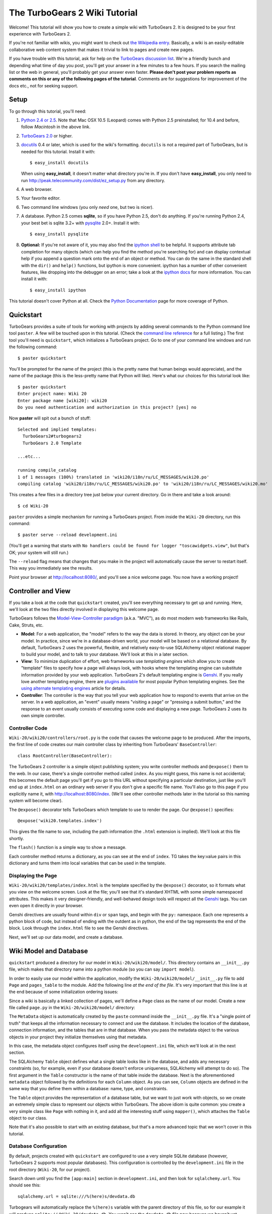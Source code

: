 The TurboGears 2 Wiki Tutorial
~~~~~~~~~~~~~~~~~~~~~~~~~~~~~~~~~

Welcome!  This tutorial will show you how to create a simple wiki with
TurboGears 2. It is designed to be your first experience with TurboGears 2.

If you're not familiar with wikis, you might want to check out `the
Wikipedia entry <http://en.wikipedia.org/wiki/Wiki>`_.  Basically, a
wiki is an easily-editable collaborative web content system that makes
it trivial to link to pages and create new pages.

If you have trouble with this tutorial, ask for help on
the `TurboGears discussion list`_. We're a friendly bunch and depending
what time of day you post, you'll get your answer in a few minutes to a
few hours. If you search the mailing list or the web in general, you'll
probably get your answer even faster. **Please don't post your problem
reports as comments on this or any of the following pages of the
tutorial**. Comments are for suggestions for improvement of the docs
etc., not for seeking support.

.. _TurboGears discussion list: http://groups.google.com/group/turbogears

Setup
==================

.. highlight:: bash

To go through this tutorial, you'll need:

#.  `Python 2.4 or 2.5 <http://www.python.org/download/>`_. Note that Mac
    OSX 10.5 (Leopard) comes with Python 2.5 preinstalled; for 10.4 and
    before, follow *Macintosh* in the above link.

#.  `TurboGears 2.0
    <DownloadInstall>`_ or higher.

#.  docutils_ 0.4 or later,
    which is used for the wiki's formatting. ``docutils`` is not a required
    part of TurboGears, but is needed for this tutorial. Install it with::

        $ easy_install docutils

    When using **easy_install**, it doesn't matter what directory you're in.
    If you don't have **easy_install**, you only need to run
    http://peak.telecommunity.com/dist/ez_setup.py from any directory.

#.  A web browser.

#.  Your favorite editor.

#.  Two command line windows
    (you only *need* one, but two is nicer).

#.  A database. Python 2.5 comes
    **sqlite**, so if you have Python 2.5, don't do anything. If you're
    running Python 2.4, your best bet is sqlite 3.2+ with `pysqlite
    <http://cheeseshop.python.org/pypi/pysqlite>`_ 2.0+. Install it with::

        $ easy_install pysqlite

#.  **Optional:** If you're not aware of it, you may also find the
    `ipython shell`_ to be helpful. It supports attribute tab completion for
    many objects (which can help you find the method you're searching for)
    and can display contextual help if you append a question mark onto the
    end of an object or method. You can do the same in the standard shell
    with the ``dir()`` and ``help()`` functions, but ipython is more
    convenient. ipython has a number of other convenient features, like
    dropping into the debugger on an error; take a look at the `ipython docs`_
    for more information. You can install it with::

        $ easy_install ipython

This tutorial doesn't cover Python at all. Check the `Python
Documentation <http://www.python.org/doc/>`_ page for more coverage of
Python.

.. _ipython shell: http://ipython.scipy.org/
.. _ipython docs: http://ipython.scipy.org/moin/Documentation
.. _docutils: http://cheeseshop.python.org/pypi/docutils


Quickstart
====================================

TurboGears provides a suite of tools for working with projects by adding
several commands to the Python command line tool ``paster``. A few will
be touched upon in this tutorial. (Check the `command line reference`_
for a full listing.) The first tool you'll need is ``quickstart``, which
initializes a TurboGears project.  Go to one of your command line
windows and run the following command::

    $ paster quickstart

.. _command line reference : http://docs.turbogears.org/2.0/CommandLine

You'll be prompted for the name of the project (this is the pretty name
that human beings would appreciate), and the name of the package (this
is the less-pretty name that Python will like). Here's what our choices
for this tutorial look like::

    $ paster quickstart
    Enter project name: Wiki 20
    Enter package name [wiki20]: wiki20
    Do you need authentication and authorization in this project? [yes] no

Now **paster** will spit out a bunch of stuff::

    Selected and implied templates:
      TurboGears2#turbogears2
      TurboGears 2.0 Template

    ...etc...

    running compile_catalog
    1 of 1 messages (100%) translated in 'wiki20/i18n/ru/LC_MESSAGES/wiki20.po'
    compiling catalog 'wiki20/i18n/ru/LC_MESSAGES/wiki20.po' to 'wiki20/i18n/ru/LC_MESSAGES/wiki20.mo'


This creates a few files in a directory tree just below your current
directory. Go in there and take a look around::

    $ cd Wiki-20

``paster`` provides a simple mechanism for running a TurboGears project.
From inside the ``Wiki-20`` directory, run this command::

    $ paster serve --reload development.ini

(You'll get a warning that starts with ``No handlers could be found for
logger "toscawidgets.view"``, but that's OK; your system will still
run.)

The ``--reload`` flag means that changes that you make in the project
will automatically cause the server to restart itself. This way you
immediately see the results.

Point your browser at http://localhost:8080/, and you'll see a nice
welcome page. You now have a working project!

Controller and View
=================================

If you take a look at the code that ``quickstart`` created, you'll see
everything necessary to get up and running. Here, we'll look at the two
files directly involved in displaying this welcome page.

TurboGears follows the `Model-View-Controller paradigm`_ (a.k.a. "MVC"),
as do most modern web frameworks like Rails, Cake, Struts, etc.

*   **Model**: For a web application, the "model" refers to the way the
    data is stored. In theory, any object *can* be your model. In practice,
    since we're in a database-driven world, your model will be based on a
    relational database. By default, TurboGears 2 uses the powerful,
    flexible, and relatively easy-to-use SQLAlchemy object relational mapper
    to build your model, and to talk to your database. We'll look at this in
    a later section.

*   **View**: To minimize duplication of effort, web frameworks use
    *templating engines* which allow you to create "template" files to
    specify how a page will always look, with hooks where the templating
    engine can substitute information provided by your web application.
    TurboGears 2's default templating engine is `Genshi`_.  If you really
    love another templating engine, there are `plugins available`_ for most
    popular Python templating engines. See the
    `using alternate templating engines`_ article for details.

*   **Controller**: The controller is the way that you tell your web
    application how to respond to events that arrive on the server. In a web
    application, an "event" usually means "visiting a page" or "pressing a
    submit button," and the response to an event usually consists of
    executing some code and displaying a new page. TurboGears 2 uses its own
    simple controller.

Controller Code
-------------------------

.. highlight:: python

``Wiki-20/wiki20/controllers/root.py`` is the code that causes the
welcome page to be produced. After the imports, the first line of code
creates our main controller class by inheriting from TurboGears'
``BaseController``::

    class RootController(BaseController):

The TurboGears 2 controller is a simple object publishing system; you
write controller methods and ``@expose()`` them to the web. In our case,
there's a single controller method called ``index``. As you might guess,
this name is not accidental; this becomes the default page you'll get if
you go to this URL without specifying a particular destination, just
like you'll end up at ``index.html`` on an ordinary web server if you
don't give a specific file name. You'll also go to this page if you explicitly name it,
with http://localhost:8080/index. (We'll see other controller methods
later in the tutorial so this naming system will become clear).

The ``@expose()`` decorator tells TurboGears which
template to use to render the page.  Our ``@expose()`` specifies::

    @expose('wiki20.templates.index')

This gives the file name to use, including the path information (the
``.html`` extension is implied). We'll look at this file shortly.

The ``flash()`` function is a simple way to show a message.

Each controller method returns a dictionary, as you can see at the end
of ``index``. TG takes the key:value pairs in this dictionary and turns
them into local variables that can be used in the template.

Displaying the Page
---------------------------

``Wiki-20/wiki20/templates/index.html`` is the template specified by the
``@expose()`` decorator, so it formats what you view on the welcome
screen. Look at the file; you'll see that it's standard XHTML with some
simple namespaced attributes. This makes it very designer-friendly, and
well-behaved design tools will respect all the `Genshi`_ tags. You can
even open it directly in your browser.

Genshi directives are usually found within ``div`` or ``span`` tags, and
begin with the ``py:`` namespace. Each one represents a python block of
code, but instead of ending with the outdent as in python, the end of
the tag represents the end of the block. Look through the ``index.html``
file to see the Genshi directives.

.. _Model-View-Controller paradigm: http://en.wikipedia.org/wiki/Model-view-controller
.. _plugins available: http://www.turbogears.org/cogbin/
.. _Genshi: http://genshi.edgewall.org/wiki/Documentation/xml-templates.html
.. _using alternate templating engines: http://docs.turbogears.org/1.0/AlternativeTemplating

Next, we'll set up our data model, and create a database.


Wiki Model and Database
============================================

``quickstart`` produced a directory for our model in
``Wiki-20/wiki20/model/``. This directory contains an
``__init__.py`` file, which makes that directory name into a python
module (so you can say ``import model``).

In order to easily use our model within the application, modify the
``Wiki-20/wiki20/model/__init__.py`` file to add ``Page`` and ``pages_table``
to the module. Add the following line
*at the end of the file*. It's very important that this line is at the
end because of some initialization ordering issues:

.. code:: Wiki-20/wiki20/model/__init__.py
  :section: ModelModules

Since a wiki is basically a linked collection of pages, we'll define a
``Page`` class as the name of our model. Create a new file called ``page.py`` in the
``Wiki-20/wiki20/model/`` directory:

.. code:: wiki_root/trunk/wiki20/model/page.py
    
The ``MetaData`` object is automatically created by the ``paste`` command
inside the ``__init__.py`` file. It's a "single point of truth" that keeps all the
information necessary to connect and use the database. It includes the
location of the database, connection information, and the tables that
are in that database. When you pass the metadata object to the various
objects in your project they initialize themselves using that metadata.

In this case, the metadata object configures itself using the
``development.ini`` file, which we'll look at in the next
section.

The SQLAlchemy ``Table`` object defines what a single table looks like
in the database, and adds any necessary constraints (so, for example,
even if your database doesn't enforce uniqueness, SQLAlchemy will
attempt to do so). The first argument in the ``Table`` constructor is
the name of that table inside the database. Next is the aforementioned
``metadata`` object followed by the definitions for each ``Column``
object. As you can see, ``Column`` objects are defined in the same way that you
define them within a database: name, type, and constraints.

The ``Table`` object provides the representation of a database table,
but we want to just work with objects, so we create an extremely simple
class to represent our objects within TurboGears. The above idiom is
quite common: you create a very simple class like ``Page`` with nothing
in it, and add all the interesting stuff using ``mapper()``, which attaches
the ``Table`` object to our class.

Note that it's also possible to start with an existing database, but
that's a more advanced topic that we won't cover in this tutorial.

Database Configuration
----------------------

By default, projects created with ``quickstart`` are configured to use a
very simple SQLite database (however, TurboGears 2 supports most popular
databases). This configuration is controlled by the ``development.ini``
file in the root directory (``Wiki-20``, for our project).

Search down until you find the ``[app:main]`` section in
``development.ini``, and then look for ``sqlalchemy.url``. You should
see this::

    sqlalchemy.url = sqlite:///%(here)s/devdata.db

Turbogears will automatically replace the ``%(here)s`` variable with the parent directory of
this file, so for our example it will produce
``sqlite:///Wiki-20/devdata.db``. You won't see the ``devdata.db`` file now because we
haven't yet initialized the database.


Initializing the Tables
--------------------------------

Before you can use your database, you need to initialize it and add some data.
There's some built in support for this in TurboGears, but one of the easiest ways to do this is just to run a standard Python script. Create a file called
**initializeDB.py** in the ``Wiki-20`` directory containing the following:
 

.. code:: wiki_root/trunk/initializeDB.py

If you're familiar with SQLAlchemy this should look pretty standard to you.  The only part that's different is that we use::

    transaction.commit()

where you're used to seeing ``Session.commit()`` we use ``transaction.commit`` this calls the transaction manager which helps us to support cross database transactions, as well as transactions in non relational databases, but ultimately in the case of SQLAlchemy it calls Session.commit() just like might if you were doing it directly. 

Now run the program from the ``Wiki-20`` directory:

.. code-block:: bash

    $ python initializeDB.py


You'll see output, but you should not see error messages. At this point
your database is created and has some initial data in it, which you can
verify by looking at ``Wiki-20/devdata.db``. The file should exist and have
a nonzero size.

That takes care of the "M" in MVC.  Next is the "C": controllers.


Adding Controllers
=======================================

.. highlight:: python

Controllers are the code that figures out which page to display, what
data to grab from the model, how to process it, and finally hands off
that processed data to a template.

``quickstart`` has already created some basic controller code for us at
``Wiki-20/wiki20/controllers/root.py``.  Here's what it looks like now:

.. code:: wiki_root/snapshots/1/wiki20/controllers/root.py

The first thing we need to do is uncomment the line that imports ``DBSession``.

Next we must import the ``Page`` class from our
model. At the end of the ``import`` block, add this line::

    from wiki20.model.page import Page

Now we will change the template used to present the data, by changing the
``@expose`` line::

    @expose('wiki20.templates.page')

This requires us to create a new template named ``page.html`` in the
``wiki20/templates`` directory; we'll do this in the next section.

Now we must specify which page we want to see.  To do this, add a
parameter to the ``index()`` method. Change the line after the
``@expose`` decorator to::

    def index(self, pagename="FrontPage"):

This tells the ``index()`` method to accept a parameter called
``pagename``, with a default value of ``"FrontPage"``.

Now let's get that page from our data model.  Put this line in the body
of ``index``::

    page = DBSession.query(Page).filter_by(pagename=pagename).one()

This line asks the current SQLAlchemy in-memory database session object to run a query
for records with a ``pagename`` column equal to the value of the
``pagename`` parameter passed to our controller method.  The ``.one()`` method assures that there is only one returned result; normally a ``.query`` call returns a list of matching objects. We only want
one page, so we use ``.one()``.

Finally, we need to return a dictionary containing the ``page`` we just looked up.
When we say::

   return dict(wikipage=page)

The returned ``dict`` contains a single key called ``page`` and a single value
containing the page that we looked up.

Here's the whole file after incorporating the above modifications:

.. code::wiki_root/snapshots/2/wiki20/controllers/root.py

Now our ``index()`` method fetches a record from the database (creating
an instance of our mapped ``Page`` class along the way), and returns it
to the template within a dictionary.

Feel free to comment out (or remove) the ``flash()`` call too, to
tidy the output up a bit.


Adding Views (Templates)
===============================================

.. highlight:: html

``quickstart`` also created some templates for us in the
``Wiki-20/wiki20/templates`` directory: ``master.html`` and
``index.html``.  Back in our simple controller, we used ``@expose()`` to
hand off a dictionary of data to a template called
``'wiki20.templates.index'``, which corresponds to
``Wiki-20/wiki20/templates/index.html``.

Take a look at the following line in ``index.html``::

    <xi:include href="master.html" />

This tells the ``index`` template to *include* the ``master`` template.
Using includes lets you easily maintain a cohesive look and feel
throughout your site by having each page include a common master
template.

Similarly the lines:: 

  <xi:include href="header.html" />
  <xi:include href="footer.html" />

Tell genshi to suck in the headers and footers for the page. 

Copy ``index.html`` into a file called ``page.html``. Now modify it for
our purposes:

.. code:: wiki_root/snapshots/1/wiki20/templates/page.html

This is a basic XHTML page with three substitutions:

1.  In the ``<title>`` tag, we substitute the name of the page, using
    the ``pagename`` value of ``page``.  (Remember, ``wikipage`` is an instance
    of our mapped ``Page`` class, which was passed in a dictionary by our
    controller.)

2.  In the second ``<div>`` element, we substitute the page
    name again with Genshi's ``py:replace``:
    
	.. code:: wiki_root/snapshots/1/wiki20/templates/page.html
		:section: PageName

3.  In the third ``<div>``, we put in the contents of our ``wikipage``:

	.. code:: wiki_root/snapshots/1/wiki20/templates/page.html
		:section: PageContent

When you refresh the output web page you should see "initial data" displayed on the page.

Editing pages
============================================

One of the fundamental features of a wiki is the ability to edit the page just
by clicking "Edit This Page," so we'll create a template for editing. First, make a copy of
``page.html``:

.. code-block:: bash

    cd wiki20/templates
    cp page.html edit.html
    cd ../..

We need to replace the content with an editing form and ensure people know this
is an editing page. Here are the changes for ``edit.html``.

.. highlight:: html

#. Change the title in the header to reflect that we are editing the page:

	.. code:: wiki_root/trunk/wiki20/templates/edit.html
		:section: Head

#. Change the div that displays the page:

	.. code:: wiki_root/snapshots/1/wiki20/templates/page.html
		:section: PageContent

   with a div that contains a standard HTML form:

	.. code:: wiki_root/trunk/wiki20/templates/edit.html
		:section: Form

.. highlight:: python

Now that we have our view, we need to update our controller in order to display
the form and handle the form submission. For displaying the form, we'll add an
``edit`` method to our controller in ``Wiki-20/wiki20/controllers/root.py``. The
new ``root.py`` file looks like this:

.. code:: wiki_root/snapshots/3/wiki20/controllers/root.py

For now, the new method is identical to the ``index`` method; the only difference is that
the resulting dictionary is handed to the ``edit`` template. To see it work, go to
http://localhost:8080/edit/FrontPage. However, this only works because FrontPage already
exists in our database; if you try to edit a new page with a different name it will fail, which we'll
fix in a later section.

Don't click that save button yet! We still need to write that method.

Saving our edits
============================================

When we displayed our wiki's edit form in the last section, the form's
``action`` was ``/save``.  So, we need to make a method called ``save`` in
the Root class of our controller.

However, we're also going to make another important change. Our ``index`` method
is *only* called when you either go to ``/`` or ``/index``. If you change the
``index`` method to the special method ``default``, then ``default`` will be
automatically called whenever nothing else matches. ``default`` will take the
rest of the URL and turn it into positional parameters.

Here's our new version of ``root.py`` which includes both ``default`` and ``save``:

.. code:: wiki_root/snapshots/4/wiki20/controllers/root.py

Unlike the previous methods we've made, ``save`` just uses a plain ``@expose()``
without any template specified. That's because we're only redirecting the user
back to the viewing page.

Although the ``page.data = data`` statement tells SQLAlchemy that you intend to store the page data in the database, nothing happens until the ``DBSession.flush()`` method is called. This is commonly refered to as the "unit of work" pattern, and it's an important structure for database developers because it allows SQLAlchemy to combine many operations into a single database update (or a minimized number of updates if some changes depend upon earlier changes) and thus be much more efficient in the database resources used.

SQLALchemy also provides a ``DBSession.commit()`` method which flushes and commits any changes you've made in a trasaction.   TurboGears 2 provides a flexible transaction management system that automates this process wrapping each web request in it's own transaction and automatically rolling back that transaction if you get a python exception, or return an HTTP error code as your response.

You don't have to do anything to use this transaction management system, it should just work. So, you can now make changes and save the page we were editing, just like a real
wiki.

What about WikiWords?
============================================

Our wiki doesn't yet have a way to link pages. A typical wiki will automatically
create links for *WikiWords* when it finds them  (WikiWords have also been
described as WordsSmashedTogether). This sounds like a job for a regular
expression.

Here's the new version of ``root.py``, which will be explained afterwards:

.. code:: wiki_root/snapshots/5/wiki20/controllers/root.py

We need some additional imports, including ``re`` for regular expressions and
a method called ``publish_parts`` from ``docutils``.

A WikiWord is a word that starts with an uppercase letter, has a collection
of lowercase letters and numbers followed by another uppercase letter and
more letters and numbers. The ``wikiwords`` regular expression describes a WikiWord.

In ``default``, the new lines begin with the use of ``publish_parts``, which is
a utility that takes string input and returns a dictionary of document parts after performing
conversions; in our case, the conversion is from Restructured Text to HTML.
The input (``page.data``) is in Restructured Text format, and the output format
(specified by ``writer_name="html"``) is in HTML. Selecting the ``fragment``
part produces the document without the document title, subtitle, docinfo,
header, and footer.

You can configure TurboGears so that it doesn't live at the root of a site, so
you can combine multiple TurboGears apps on a single server. Using ``tg.url()``
creates relative links, so that your links will continue to work regardless of
how many apps you're running.

The next line rewrites the ``content`` by finding any WikiWords and substituting
hyperlinks for those WikiWords. That way when you click on a WikiWord, it will
take you to that page. The ``r'string'`` means 'raw string', one that turns off
escaping, which is mostly used in regular expression strings to prevent you from
having to double escape slashes. The substitution may look a bit weird, but is
more understandable if you recognize that the ``%s`` gets substituted with
``root``, then the substitution is done which replaces the ``\1`` with the
string matching the regex.

Note that ``default()`` is now returning a ``dict`` containing an additional
key-value pair: ``content=content``. This will not break
``wiki20.templates.page`` because that page is only looking for ``page`` in the
dictionary, however if we want to do something interesting with the new
key-value pair we'll need to edit ``wiki20.templates.page``:

.. code:: wiki_root/snapshots/6/wiki20/templates/page.html
	:language: html

Since ``content`` comes through as XML, we can strip it off using the ``XML()``
function to produce plain text (try removing the function call to see what
happens).

To test the new version of the system, edit the data in your front page to
include a WikiWord. When the page is displayed, you'll see that it's now a link.
You probably won't be surprised to find that clicking that link produces an
error.


Hey, where's the page?
============================================

What if a Wiki page doesn't exist? We'll take a simple approach: if the page
doesn't exist, you get an edit page to use to create it.

In the ``default`` method, we'll check to see if the page exists. If it doesn't,
we'll redirect to a new ``notfound`` method. We'll add this method after the
``index`` method and before the ``edit`` method. Here are the changes we make to
the controller:

.. code:: wiki_root/snapshots/7/wiki20/controllers/root.py

The ``default`` code changes illustrate the "better to beg forgiveness than ask
permission" pattern which is favored by most Pythonistas -- we first try to get
the page and then deal with the exception by redirecting to a method that will
make a new page.

We're also leaking a bit of our model into our controller. For a larger project,
we might create a facade in the model, but here we'll favor simplicity. Notice
that we can use the ``redirect()`` to pass parameters into the destination
method.

As for the ``notfound`` method, the first 5 lines of the method adds a row to
the page table. From there, the path is exactly the same it would be
for our ``edit`` method.

With these changes in place, we have a fully functional wiki. Give it a try!
You should be able to create new pages now.

Adding a page list
============================================

Most wikis have a feature that lets you view an index of the pages. To add one,
we'll start with a new template, ``pagelist.html``. We'll copy ``page.html`` so
that we don't have to write the boilerplate.

.. code-block:: bash

    cd wiki20/templates
    cp page.html pagelist.html

After editing, our ``pagelist.html`` looks like:

.. code:: wiki_root/trunk/wiki20/templates/pagelist.html
   :language: html

The bolded section represents the Genshi code of interest. You can guess that
the ``py:for`` is a python ``for`` loop, modified to fit into Genshi's XML. It
iterates through each of the ``pages`` (which we'll send in via the controller,
using a modification you'll see next). For each one, ``Page Name Here`` is
replaced by ``pagename``, as is the URL. You can learn more about Genshi by
following the link at the bottom of this page.

We must also modify the controller to implement ``pagelist`` and to create and
pass ``pages`` to our template:

.. code:: wiki_root/snapshots/8/wiki20/controllers/root.py
    :language: python

Here, we select all of the ``Page`` objects from the database, and order them by
pagename.

We can also modify ``page.html`` so that the link to the page list is available on
every page:

.. code:: wiki_root/snapshots/9/wiki20/templates/page.html
	:language: html

You can see your pagelist by clicking the link on a page or by
going directly to http://localhost:8080/pagelist.



Further Exploration
============================================

Now that you have a working Wiki, there are a number of further places to explore:

#. You can add `JSON support via MochiKit <JSONMochiKit.html>`_.

#. You can learn more about the `Genshi templating engine <http://genshi.edgewall.org/wiki/Documentation/templates.html>`_.

#. You can learn more about the `SQLAlchemy ORM <http://www.sqlalchemy.org/>`_.

If you had any problems with this tutorial, or have ideas on how to make it
better, please let us know on the mailing list! Suggestions are almost always
incorporated.
